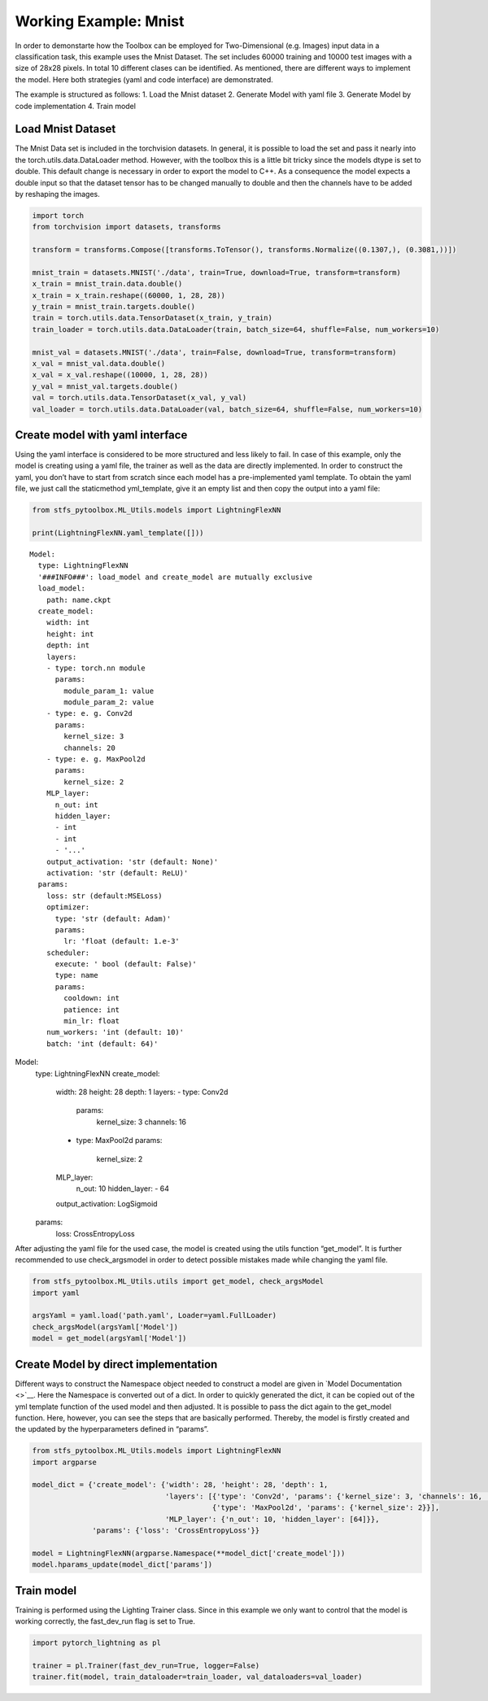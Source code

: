 Working Example: Mnist
======================

In order to demonstarte how the Toolbox can be employed for
Two-Dimensional (e.g. Images) input data in a classification task, this
example uses the Mnist Dataset. The set includes 60000 training and
10000 test images with a size of 28x28 pixels. In total 10 different
clases can be identified. As mentioned, there are different ways to
implement the model. Here both strategies (yaml and code interface) are
demonstrated.

The example is structured as follows: 1. Load the Mnist dataset 2.
Generate Model with yaml file 3. Generate Model by code implementation
4. Train model

Load Mnist Dataset
------------------

The Mnist Data set is included in the torchvision datasets. In general,
it is possible to load the set and pass it nearly into the
torch.utils.data.DataLoader method. However, with the toolbox this is a
little bit tricky since the models dtype is set to double. This default
change is necessary in order to export the model to C++. As a
consequence the model expects a double input so that the dataset tensor
has to be changed manually to double and then the channels have to be
added by reshaping the images.

.. code:: python

    import torch
    from torchvision import datasets, transforms
    
    transform = transforms.Compose([transforms.ToTensor(), transforms.Normalize((0.1307,), (0.3081,))])
    
    mnist_train = datasets.MNIST('./data', train=True, download=True, transform=transform) 
    x_train = mnist_train.data.double()
    x_train = x_train.reshape((60000, 1, 28, 28))
    y_train = mnist_train.targets.double()
    train = torch.utils.data.TensorDataset(x_train, y_train)
    train_loader = torch.utils.data.DataLoader(train, batch_size=64, shuffle=False, num_workers=10)
    
    mnist_val = datasets.MNIST('./data', train=False, download=True, transform=transform)
    x_val = mnist_val.data.double()
    x_val = x_val.reshape((10000, 1, 28, 28))
    y_val = mnist_val.targets.double()
    val = torch.utils.data.TensorDataset(x_val, y_val)
    val_loader = torch.utils.data.DataLoader(val, batch_size=64, shuffle=False, num_workers=10)

Create model with yaml interface
--------------------------------

Using the yaml interface is considered to be more structured and less
likely to fail. In case of this example, only the model is creating
using a yaml file, the trainer as well as the data are directly
implemented. In order to construct the yaml, you don’t have to start
from scratch since each model has a pre-implemented yaml template. To
obtain the yaml file, we just call the staticmethod yml_template, give
it an empty list and then copy the output into a yaml file:

.. code:: python

    from stfs_pytoolbox.ML_Utils.models import LightningFlexNN
    
    print(LightningFlexNN.yaml_template([]))


.. parsed-literal::

    Model:
      type: LightningFlexNN
      '###INFO###': load_model and create_model are mutually exclusive
      load_model:
        path: name.ckpt
      create_model:
        width: int
        height: int
        depth: int
        layers:
        - type: torch.nn module
          params:
            module_param_1: value
            module_param_2: value
        - type: e. g. Conv2d
          params:
            kernel_size: 3
            channels: 20
        - type: e. g. MaxPool2d
          params:
            kernel_size: 2
        MLP_layer:
          n_out: int
          hidden_layer:
          - int
          - int
          - '...'
        output_activation: 'str (default: None)'
        activation: 'str (default: ReLU)'
      params:
        loss: str (default:MSELoss)
        optimizer:
          type: 'str (default: Adam)'
          params:
            lr: 'float (default: 1.e-3'
        scheduler:
          execute: ' bool (default: False)'
          type: name
          params:
            cooldown: int
            patience: int
            min_lr: float
        num_workers: 'int (default: 10)'
        batch: 'int (default: 64)'
    


Model:
  type: LightningFlexNN
  create_model:
    width: 28
    height: 28
    depth: 1
    layers:
    - type: Conv2d
      params:
        kernel_size: 3
        channels: 16
    - type: MaxPool2d
      params:
        kernel_size: 2
    MLP_layer:
      n_out: 10
      hidden_layer:
      - 64
    output_activation: LogSigmoid
  params:
    loss: CrossEntropyLoss

After adjusting the yaml file for the used case, the model is created
using the utils function “get_model”. It is further recommended to use
check_argsmodel in order to detect possible mistakes made while changing
the yaml file.

.. code:: python

    from stfs_pytoolbox.ML_Utils.utils import get_model, check_argsModel
    import yaml
    
    argsYaml = yaml.load('path.yaml', Loader=yaml.FullLoader)
    check_argsModel(argsYaml['Model'])
    model = get_model(argsYaml['Model'])

Create Model by direct implementation
-------------------------------------

Different ways to construct the Namespace object needed to construct a
model are given in `Model Documentation <>`__. Here the Namespace is
converted out of a dict. In order to quickly generated the dict, it can
be copied out of the yml template function of the used model and then
adjusted. It is possible to pass the dict again to the get_model
function. Here, however, you can see the steps that are basically
performed. Thereby, the model is firstly created and the updated by the
hyperparameters defined in “params”.

.. code:: python

    from stfs_pytoolbox.ML_Utils.models import LightningFlexNN
    import argparse
    
    model_dict = {'create_model': {'width': 28, 'height': 28, 'depth': 1,
                                   'layers': [{'type': 'Conv2d', 'params': {'kernel_size': 3, 'channels': 16, 'stride': 1}},
                                              {'type': 'MaxPool2d', 'params': {'kernel_size': 2}}],
                                   'MLP_layer': {'n_out': 10, 'hidden_layer': [64]}},
                  'params': {'loss': 'CrossEntropyLoss'}}
    
    model = LightningFlexNN(argparse.Namespace(**model_dict['create_model']))
    model.hparams_update(model_dict['params'])

Train model
-----------

Training is performed using the Lighting Trainer class. Since in this
example we only want to control that the model is working correctly, the
fast_dev_run flag is set to True.

.. code:: python

    import pytorch_lightning as pl
    
    trainer = pl.Trainer(fast_dev_run=True, logger=False)
    trainer.fit(model, train_dataloader=train_loader, val_dataloaders=val_loader)
